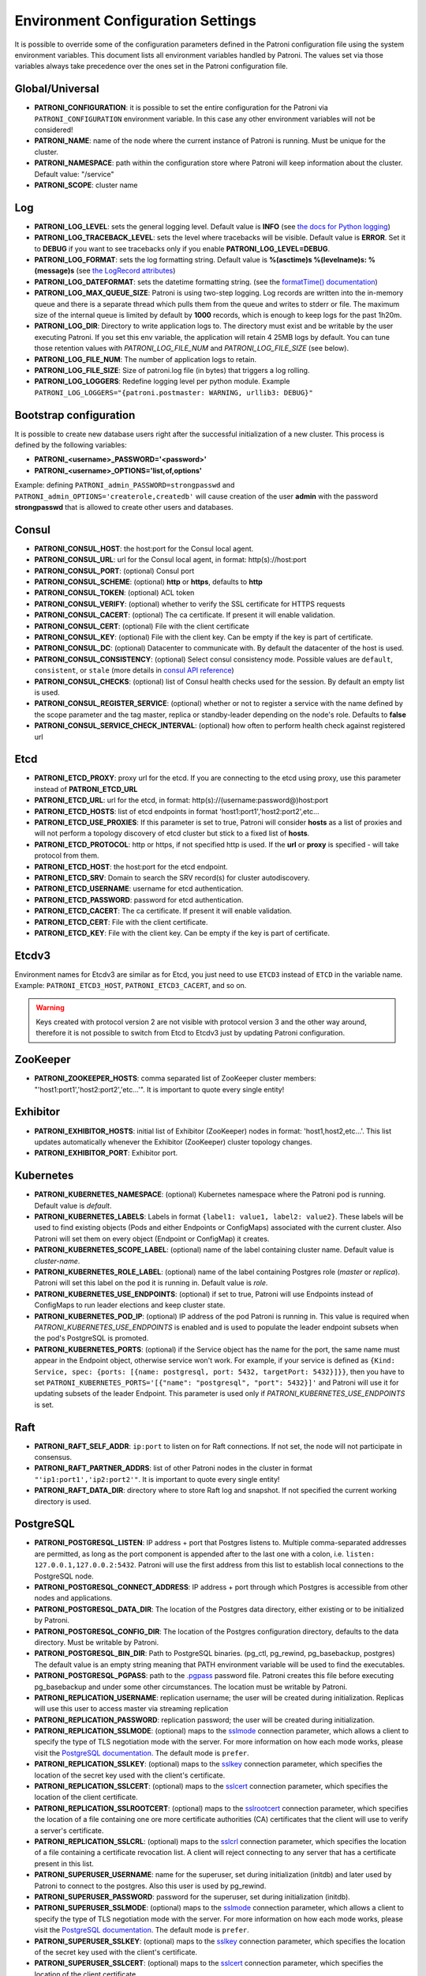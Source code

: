 .. _environment:

Environment Configuration Settings
==================================

It is possible to override some of the configuration parameters defined in the Patroni configuration file using the system environment variables. This document lists all environment variables handled by Patroni. The values set via those variables always take precedence over the ones set in the Patroni configuration file.

Global/Universal
----------------
-  **PATRONI\_CONFIGURATION**: it is possible to set the entire configuration for the Patroni via ``PATRONI_CONFIGURATION`` environment variable. In this case any other environment variables will not be considered!
-  **PATRONI\_NAME**: name of the node where the current instance of Patroni is running. Must be unique for the cluster.
-  **PATRONI\_NAMESPACE**: path within the configuration store where Patroni will keep information about the cluster. Default value: "/service"
-  **PATRONI\_SCOPE**: cluster name

Log
---
-  **PATRONI\_LOG\_LEVEL**: sets the general logging level. Default value is **INFO** (see `the docs for Python logging <https://docs.python.org/3.6/library/logging.html#levels>`_)
-  **PATRONI\_LOG\_TRACEBACK\_LEVEL**: sets the level where tracebacks will be visible. Default value is **ERROR**. Set it to **DEBUG** if you want to see tracebacks only if you enable **PATRONI\_LOG\_LEVEL=DEBUG**.
-  **PATRONI\_LOG\_FORMAT**: sets the log formatting string. Default value is **%(asctime)s %(levelname)s: %(message)s** (see `the LogRecord attributes <https://docs.python.org/3.6/library/logging.html#logrecord-attributes>`_)
-  **PATRONI\_LOG\_DATEFORMAT**: sets the datetime formatting string. (see the `formatTime() documentation <https://docs.python.org/3.6/library/logging.html#logging.Formatter.formatTime>`_)
-  **PATRONI\_LOG\_MAX\_QUEUE\_SIZE**: Patroni is using two-step logging. Log records are written into the in-memory queue and there is a separate thread which pulls them from the queue and writes to stderr or file. The maximum size of the internal queue is limited by default by **1000** records, which is enough to keep logs for the past 1h20m.
-  **PATRONI\_LOG\_DIR**: Directory to write application logs to. The directory must exist and be writable by the user executing Patroni. If you set this env variable, the application will retain 4 25MB logs by default. You can tune those retention values with `PATRONI_LOG_FILE_NUM` and `PATRONI_LOG_FILE_SIZE` (see below).
-  **PATRONI\_LOG\_FILE\_NUM**: The number of application logs to retain.
-  **PATRONI\_LOG\_FILE\_SIZE**: Size of patroni.log file (in bytes) that triggers a log rolling.
-  **PATRONI\_LOG\_LOGGERS**: Redefine logging level per python module. Example ``PATRONI_LOG_LOGGERS="{patroni.postmaster: WARNING, urllib3: DEBUG}"``

Bootstrap configuration
-----------------------
It is possible to create new database users right after the successful initialization of a new cluster. This process is defined by the following variables:

-  **PATRONI\_<username>\_PASSWORD='<password>'**
-  **PATRONI\_<username>\_OPTIONS='list,of,options'**

Example: defining ``PATRONI_admin_PASSWORD=strongpasswd`` and ``PATRONI_admin_OPTIONS='createrole,createdb'`` will cause creation of the user **admin** with the password **strongpasswd** that is allowed to create other users and databases.

Consul
------
-  **PATRONI\_CONSUL\_HOST**: the host:port for the Consul local agent.
-  **PATRONI\_CONSUL\_URL**: url for the Consul local agent, in format: http(s)://host:port
-  **PATRONI\_CONSUL\_PORT**: (optional) Consul port
-  **PATRONI\_CONSUL\_SCHEME**: (optional) **http** or **https**, defaults to **http**
-  **PATRONI\_CONSUL\_TOKEN**: (optional) ACL token
-  **PATRONI\_CONSUL\_VERIFY**: (optional) whether to verify the SSL certificate for HTTPS requests
-  **PATRONI\_CONSUL\_CACERT**: (optional) The ca certificate. If present it will enable validation.
-  **PATRONI\_CONSUL\_CERT**: (optional) File with the client certificate
-  **PATRONI\_CONSUL\_KEY**: (optional) File with the client key. Can be empty if the key is part of certificate.
-  **PATRONI\_CONSUL\_DC**: (optional) Datacenter to communicate with. By default the datacenter of the host is used.
-  **PATRONI\_CONSUL\_CONSISTENCY**: (optional) Select consul consistency mode. Possible values are ``default``, ``consistent``, or ``stale`` (more details in `consul API reference <https://www.consul.io/api/features/consistency.html/>`__)
-  **PATRONI\_CONSUL\_CHECKS**: (optional) list of Consul health checks used for the session. By default an empty list is used.
-  **PATRONI\_CONSUL\_REGISTER\_SERVICE**: (optional) whether or not to register a service with the name defined by the scope parameter and the tag master, replica or standby-leader depending on the node's role. Defaults to **false**
-  **PATRONI\_CONSUL\_SERVICE\_CHECK\_INTERVAL**: (optional) how often to perform health check against registered url

Etcd
----

-  **PATRONI\_ETCD\_PROXY**: proxy url for the etcd. If you are connecting to the etcd using proxy, use this parameter instead of **PATRONI\_ETCD\_URL**
-  **PATRONI\_ETCD\_URL**: url for the etcd, in format: http(s)://(username:password@)host:port
-  **PATRONI\_ETCD\_HOSTS**: list of etcd endpoints in format 'host1:port1','host2:port2',etc...
-  **PATRONI\_ETCD\_USE\_PROXIES**: If this parameter is set to true, Patroni will consider **hosts** as a list of proxies and will not perform a topology discovery of etcd cluster but stick to a fixed list of **hosts**.
-  **PATRONI\_ETCD\_PROTOCOL**: http or https, if not specified http is used. If the **url** or **proxy** is specified - will take protocol from them.
-  **PATRONI\_ETCD\_HOST**: the host:port for the etcd endpoint.
-  **PATRONI\_ETCD\_SRV**: Domain to search the SRV record(s) for cluster autodiscovery.
-  **PATRONI\_ETCD\_USERNAME**: username for etcd authentication.
-  **PATRONI\_ETCD\_PASSWORD**: password for etcd authentication.
-  **PATRONI\_ETCD\_CACERT**: The ca certificate. If present it will enable validation.
-  **PATRONI\_ETCD\_CERT**: File with the client certificate.
-  **PATRONI\_ETCD\_KEY**: File with the client key. Can be empty if the key is part of certificate.

Etcdv3
------
Environment names for Etcdv3 are similar as for Etcd, you just need to use ``ETCD3`` instead of ``ETCD`` in the variable name. Example: ``PATRONI_ETCD3_HOST``, ``PATRONI_ETCD3_CACERT``, and so on.

.. warning::
    Keys created with protocol version 2 are not visible with protocol version 3 and the other way around, therefore it is not possible to switch from Etcd to Etcdv3 just by updating Patroni configuration.


ZooKeeper
---------
-  **PATRONI\_ZOOKEEPER\_HOSTS**: comma separated list of ZooKeeper cluster members: "'host1:port1','host2:port2','etc...'". It is important to quote every single entity!

Exhibitor
---------
-  **PATRONI\_EXHIBITOR\_HOSTS**: initial list of Exhibitor (ZooKeeper) nodes in format: 'host1,host2,etc...'. This list updates automatically whenever the Exhibitor (ZooKeeper) cluster topology changes.
-  **PATRONI\_EXHIBITOR\_PORT**: Exhibitor port.

.. _kubernetes_environment:

Kubernetes
----------
-  **PATRONI\_KUBERNETES\_NAMESPACE**: (optional) Kubernetes namespace where the Patroni pod is running. Default value is `default`.
-  **PATRONI\_KUBERNETES\_LABELS**: Labels in format ``{label1: value1, label2: value2}``. These labels will be used to find existing objects (Pods and either Endpoints or ConfigMaps) associated with the current cluster. Also Patroni will set them on every object (Endpoint or ConfigMap) it creates.
-  **PATRONI\_KUBERNETES\_SCOPE\_LABEL**: (optional) name of the label containing cluster name. Default value is `cluster-name`.
-  **PATRONI\_KUBERNETES\_ROLE\_LABEL**: (optional) name of the label containing Postgres role (`master` or `replica`). Patroni will set this label on the pod it is running in. Default value is `role`.
-  **PATRONI\_KUBERNETES\_USE\_ENDPOINTS**: (optional) if set to true, Patroni will use Endpoints instead of ConfigMaps to run leader elections and keep cluster state.
-  **PATRONI\_KUBERNETES\_POD\_IP**: (optional) IP address of the pod Patroni is running in. This value is required when `PATRONI_KUBERNETES_USE_ENDPOINTS` is enabled and is used to populate the leader endpoint subsets when the pod's PostgreSQL is promoted.
-  **PATRONI\_KUBERNETES\_PORTS**: (optional) if the Service object has the name for the port, the same name must appear in the Endpoint object, otherwise service won't work. For example, if your service is defined as ``{Kind: Service, spec: {ports: [{name: postgresql, port: 5432, targetPort: 5432}]}}``, then you have to set ``PATRONI_KUBERNETES_PORTS='[{"name": "postgresql", "port": 5432}]'`` and Patroni will use it for updating subsets of the leader Endpoint. This parameter is used only if `PATRONI_KUBERNETES_USE_ENDPOINTS` is set.

Raft
----

-  **PATRONI\_RAFT\_SELF\_ADDR**: ``ip:port`` to listen on for Raft connections. If not set, the node will not participate in consensus.
-  **PATRONI\_RAFT\_PARTNER\_ADDRS**: list of other Patroni nodes in the cluster in format ``"'ip1:port1','ip2:port2'"``. It is important to quote every single entity!
-  **PATRONI\_RAFT\_DATA\_DIR**: directory where to store Raft log and snapshot. If not specified the current working directory is used.

PostgreSQL
----------
-  **PATRONI\_POSTGRESQL\_LISTEN**: IP address + port that Postgres listens to. Multiple comma-separated addresses are permitted, as long as the port component is appended after to the last one with a colon, i.e. ``listen: 127.0.0.1,127.0.0.2:5432``. Patroni will use the first address from this list to establish local connections to the PostgreSQL node.
-  **PATRONI\_POSTGRESQL\_CONNECT\_ADDRESS**: IP address + port through which Postgres is accessible from other nodes and applications.
-  **PATRONI\_POSTGRESQL\_DATA\_DIR**: The location of the Postgres data directory, either existing or to be initialized by Patroni.
-  **PATRONI\_POSTGRESQL\_CONFIG\_DIR**: The location of the Postgres configuration directory, defaults to the data directory. Must be writable by Patroni.
-  **PATRONI\_POSTGRESQL\_BIN_DIR**: Path to PostgreSQL binaries. (pg_ctl, pg_rewind, pg_basebackup, postgres) The  default value is an empty string meaning that PATH environment variable will be used to find the executables.
-  **PATRONI\_POSTGRESQL\_PGPASS**: path to the `.pgpass <https://www.postgresql.org/docs/current/static/libpq-pgpass.html>`__ password file. Patroni creates this file before executing pg\_basebackup and under some other circumstances. The location must be writable by Patroni.
-  **PATRONI\_REPLICATION\_USERNAME**: replication username; the user will be created during initialization. Replicas will use this user to access master via streaming replication
-  **PATRONI\_REPLICATION\_PASSWORD**: replication password; the user will be created during initialization.
-  **PATRONI\_REPLICATION\_SSLMODE**: (optional) maps to the `sslmode <https://www.postgresql.org/docs/current/libpq-connect.html#LIBPQ-CONNECT-SSLMODE>`__ connection parameter, which allows a client to specify the type of TLS negotiation mode with the server. For more information on how each mode works, please visit the `PostgreSQL documentation <https://www.postgresql.org/docs/current/libpq-ssl.html#LIBPQ-SSL-SSLMODE-STATEMENTS>`__. The default mode is ``prefer``.
-  **PATRONI\_REPLICATION\_SSLKEY**: (optional) maps to the `sslkey <https://www.postgresql.org/docs/current/libpq-connect.html#LIBPQ-CONNECT-SSLKEY>`__ connection parameter, which specifies the location of the secret key used with the client's certificate.
-  **PATRONI\_REPLICATION\_SSLCERT**: (optional) maps to the `sslcert <https://www.postgresql.org/docs/current/libpq-connect.html#LIBPQ-CONNECT-SSLCERT>`__ connection parameter, which specifies the location of the client certificate.
-  **PATRONI\_REPLICATION\_SSLROOTCERT**: (optional) maps to the `sslrootcert <https://www.postgresql.org/docs/current/libpq-connect.html#LIBPQ-CONNECT-SSLROOTCERT>`__ connection parameter, which specifies the location of a file containing one ore more certificate authorities (CA) certificates that the client will use to verify a server's certificate.
-  **PATRONI\_REPLICATION\_SSLCRL**: (optional) maps to the `sslcrl <https://www.postgresql.org/docs/current/libpq-connect.html#LIBPQ-CONNECT-SSLCRL>`__ connection parameter, which specifies the location of a file containing a certificate revocation list. A client will reject connecting to any server that has a certificate present in this list.
-  **PATRONI\_SUPERUSER\_USERNAME**: name for the superuser, set during initialization (initdb) and later used by Patroni to connect to the postgres. Also this user is used by pg_rewind.
-  **PATRONI\_SUPERUSER\_PASSWORD**: password for the superuser, set during initialization (initdb).
-  **PATRONI\_SUPERUSER\_SSLMODE**: (optional) maps to the `sslmode <https://www.postgresql.org/docs/current/libpq-connect.html#LIBPQ-CONNECT-SSLMODE>`__ connection parameter, which allows a client to specify the type of TLS negotiation mode with the server. For more information on how each mode works, please visit the `PostgreSQL documentation <https://www.postgresql.org/docs/current/libpq-ssl.html#LIBPQ-SSL-SSLMODE-STATEMENTS>`__. The default mode is ``prefer``.
-  **PATRONI\_SUPERUSER\_SSLKEY**: (optional) maps to the `sslkey <https://www.postgresql.org/docs/current/libpq-connect.html#LIBPQ-CONNECT-SSLKEY>`__ connection parameter, which specifies the location of the secret key used with the client's certificate.
-  **PATRONI\_SUPERUSER\_SSLCERT**: (optional) maps to the `sslcert <https://www.postgresql.org/docs/current/libpq-connect.html#LIBPQ-CONNECT-SSLCERT>`__ connection parameter, which specifies the location of the client certificate.
-  **PATRONI\_SUPERUSER\_SSLROOTCERT**: (optional) maps to the `sslrootcert <https://www.postgresql.org/docs/current/libpq-connect.html#LIBPQ-CONNECT-SSLROOTCERT>`__ connection parameter, which specifies the location of a file containing one ore more certificate authorities (CA) certificates that the client will use to verify a server's certificate.
-  **PATRONI\_SUPERUSER\_SSLCRL**: (optional) maps to the `sslcrl <https://www.postgresql.org/docs/current/libpq-connect.html#LIBPQ-CONNECT-SSLCRL>`__ connection parameter, which specifies the location of a file containing a certificate revocation list. A client will reject connecting to any server that has a certificate present in this list.
-  **PATRONI\_REWIND\_USERNAME**: name for the user for ``pg_rewind``; the user will be created during initialization of postgres 11+ and all necessary `permissions <https://www.postgresql.org/docs/11/app-pgrewind.html#id-1.9.5.8.8>`__ will be granted.
-  **PATRONI\_REWIND\_PASSWORD**: password for the user for ``pg_rewind``; the user will be created during initialization.
-  **PATRONI\_REWIND\_SSLMODE**: (optional) maps to the `sslmode <https://www.postgresql.org/docs/current/libpq-connect.html#LIBPQ-CONNECT-SSLMODE>`__ connection parameter, which allows a client to specify the type of TLS negotiation mode with the server. For more information on how each mode works, please visit the `PostgreSQL documentation <https://www.postgresql.org/docs/current/libpq-ssl.html#LIBPQ-SSL-SSLMODE-STATEMENTS>`__. The default mode is ``prefer``.
-  **PATRONI\_REWIND\_SSLKEY**: (optional) maps to the `sslkey <https://www.postgresql.org/docs/current/libpq-connect.html#LIBPQ-CONNECT-SSLKEY>`__ connection parameter, which specifies the location of the secret key used with the client's certificate.
-  **PATRONI\_REWIND\_SSLCERT**: (optional) maps to the `sslcert <https://www.postgresql.org/docs/current/libpq-connect.html#LIBPQ-CONNECT-SSLCERT>`__ connection parameter, which specifies the location of the client certificate.
-  **PATRONI\_REWIND\_SSLROOTCERT**: (optional) maps to the `sslrootcert <https://www.postgresql.org/docs/current/libpq-connect.html#LIBPQ-CONNECT-SSLROOTCERT>`__ connection parameter, which specifies the location of a file containing one ore more certificate authorities (CA) certificates that the client will use to verify a server's certificate.
-  **PATRONI\_REWIND\_SSLCRL**: (optional) maps to the `sslcrl <https://www.postgresql.org/docs/current/libpq-connect.html#LIBPQ-CONNECT-SSLCRL>`__ connection parameter, which specifies the location of a file containing a certificate revocation list. A client will reject connecting to any server that has a certificate present in this list.

REST API
--------
-  **PATRONI\_RESTAPI\_CONNECT\_ADDRESS**: IP address and port to access the REST API.
-  **PATRONI\_RESTAPI\_LISTEN**: IP address and port that Patroni will listen to, to provide health-check information for HAProxy.
-  **PATRONI\_RESTAPI\_USERNAME**: Basic-auth username to protect unsafe REST API endpoints.
-  **PATRONI\_RESTAPI\_PASSWORD**: Basic-auth password to protect unsafe REST API endpoints.
-  **PATRONI\_RESTAPI\_CERTFILE**: Specifies the file with the certificate in the PEM format. If the certfile is not specified or is left empty, the API server will work without SSL.
-  **PATRONI\_RESTAPI\_KEYFILE**: Specifies the file with the secret key in the PEM format.
-  **PATRONI\_RESTAPI\_CAFILE**: Specifies the file with the CA_BUNDLE with certificates of trusted CAs to use while verifying client certs.
-  **PATRONI\_RESTAPI\_VERIFY\_CLIENT**: ``none`` (default), ``optional`` or ``required``. When ``none`` REST API will not check client certificates. When ``required`` client certificates are required for all REST API calls. When ``optional`` client certificates are required for all unsafe REST API endpoints. When ``required`` is used, then client authentication succeeds, if the certificate signature verification succeeds. For ``optional`` the client cert will only be checked for ``PUT``, ``POST``, ``PATCH``, and ``DELETE`` requests. 
-  **PATRONI\_RESTAPI\_HTTP\_EXTRA\_HEADERs**: (optional) HTTP headers let the REST API server pass additional information with an HTTP response.
-  **PATRONI\_RESTAPI\_HTTPS\_EXTRA\_HEADERs**: (optional) HTTPS headers let the REST API server pass additional information with an HTTP response when TLS is enabled. This will also pass additional information set in http\_extra\_headers.

CTL
---
-  **PATRONICTL\_CONFIG\_FILE**: location of the configuration file. 
-  **PATRONI\_CTL\_INSECURE**: Allow connections to REST API without verifying SSL certs.
-  **PATRONI\_CTL\_CACERT**: Specifies the file with the CA_BUNDLE file or directory with certificates of trusted CAs to use while verifying REST API SSL certs. If not provided patronictl will use the value provided for REST API "cafile" parameter.
-  **PATRONI\_CTL\_CERTFILE**: Specifies the file with the client certificate in the PEM format. If not provided patronictl will use the value provided for REST API "certfile" parameter.
-  **PATRONI\_CTL\_KEYFILE**: Specifies the file with the client secret key in the PEM format. If not provided patronictl will use the value provided for REST API "keyfile" parameter.
